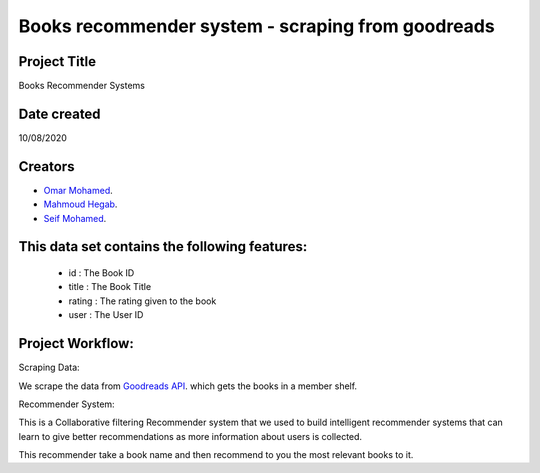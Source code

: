 Books recommender system - scraping from goodreads
===========================================

Project Title
-------------
Books Recommender Systems

.. image:: http://s.gr-assets.com/assets/icons/goodreads_icon_50x50-823139ec9dc84278d3863007486ae0ac.png
   :width: 100

Date created
------------
10/08/2020

Creators
-------
- `Omar Mohamed <https://github.com/omer8>`__.
-  `Mahmoud Hegab <https://github.com/HEGAB7>`__.
-  `Seif Mohamed <https://github.com/Seif-Mohamed1>`__.

This data set contains the following features:
----------------------------------------------
 
   -  id : The Book ID
   -  title : The Book Title
   - rating : The rating given to the book
   - user : The User ID
  
Project Workflow:
-----------------
Scraping Data:

We scrape the data from `Goodreads API <https://www.goodreads.com/api/index#review.show>`__. which gets the books in a member shelf.

Recommender System:

This is a Collaborative filtering Recommender system that we used to build intelligent recommender systems
that can learn to give better recommendations as more information about users is collected.

This recommender take a book name and then recommend to you the most relevant books to it.


